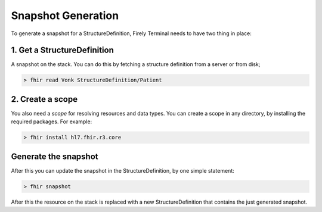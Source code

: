 Snapshot Generation
===================

To generate a snapshot for a StructureDefinition, Firely Terminal needs to have
two thing in place:

1. Get a StructureDefinition
~~~~~~~~~~~~~~~~~~~~~~~~~~~~

A snapshot on the stack. You can do this by fetching a structure
definition from a server or from disk;

.. code-block:: Bash

     > fhir read Vonk StructureDefinition/Patient

2. Create a scope
~~~~~~~~~~~~~~~~~

You also need a *scope* for resolving resources and data types. You can
create a scope in any directory, by installing the required packages.
For example:

.. code-block:: Bash

     > fhir install hl7.fhir.r3.core

Generate the snapshot
~~~~~~~~~~~~~~~~~~~~~

After this you can update the snapshot in the StructureDefinition, by
one simple statement:

.. code-block:: Bash

     > fhir snapshot

After this the resource on the stack is replaced with a new
StructureDefinition that contains the just generated snapshot.

